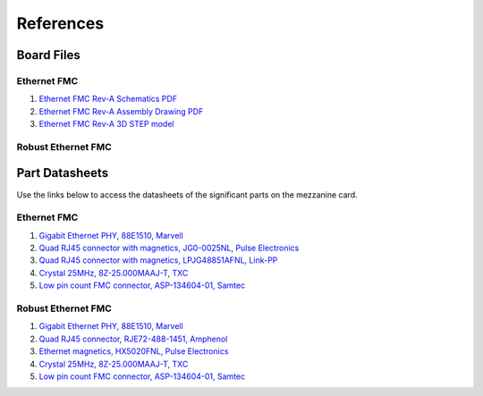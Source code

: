 ==========
References
==========

Board Files
===========

Ethernet FMC
------------

#. `Ethernet FMC Rev-A Schematics PDF <http://ethernetfmc.com/downloads/96BQuadEth_SCH_RevA-2.PDF>`_
#. `Ethernet FMC Rev-A Assembly Drawing PDF <http://ethernetfmc.com/downloads/96BQuadEth_ASSM_RevA.PDF>`_
#. `Ethernet FMC Rev-A 3D STEP model <http://ethernetfmc.com/downloads/96BQuadEthernetRevA-3D.zip>`_

Robust Ethernet FMC
-------------------


Part Datasheets
===============

Use the links below to access the datasheets of the significant parts on the mezzanine card.

Ethernet FMC
------------

#. `Gigabit Ethernet PHY, 88E1510, Marvell <https://www.marvell.com/content/dam/marvell/en/public-collateral/transceivers/marvell-phys-transceivers-alaska-88e151x-datasheet-2018-02.pdf>`_
#. `Quad RJ45 connector with magnetics, JG0-0025NL, Pulse Electronics <http://productfinder.pulseeng.com/products/datasheets/J410.pdf>`_
#. `Quad RJ45 connector with magnetics, LPJG48851AFNL, Link-PP <http://www.link-pp.com/?product/201605079855.html>`_
#. `Crystal 25MHz, 8Z-25.000MAAJ-T, TXC <http://www.txccorp.com/download/products/quartz_crystals/2015TXC_8Z_16.pdf>`_
#. `Low pin count FMC connector, ASP-134604-01, Samtec <http://suddendocs.samtec.com/prints/asp-134604-01.pdf>`_

Robust Ethernet FMC
-------------------

#. `Gigabit Ethernet PHY, 88E1510, Marvell <https://www.marvell.com/content/dam/marvell/en/public-collateral/transceivers/marvell-phys-transceivers-alaska-88e151x-datasheet-2018-02.pdf>`_
#. `Quad RJ45 connector, RJE72-488-1451, Amphenol <https://cdn.amphenol-icc.com/media/wysiwyg/files/drawing/rje724881xxx.pdf>`_
#. `Ethernet magnetics, HX5020FNL, Pulse Electronics <https://productfinder.pulseeng.com/doc_type/WEB301/doc_num/HX5020FNL/doc_part/HX5020FNL.pdf>`_
#. `Crystal 25MHz, 8Z-25.000MAAJ-T, TXC <http://www.txccorp.com/download/products/quartz_crystals/2015TXC_8Z_16.pdf>`_
#. `Low pin count FMC connector, ASP-134604-01, Samtec <http://suddendocs.samtec.com/prints/asp-134604-01.pdf>`_


